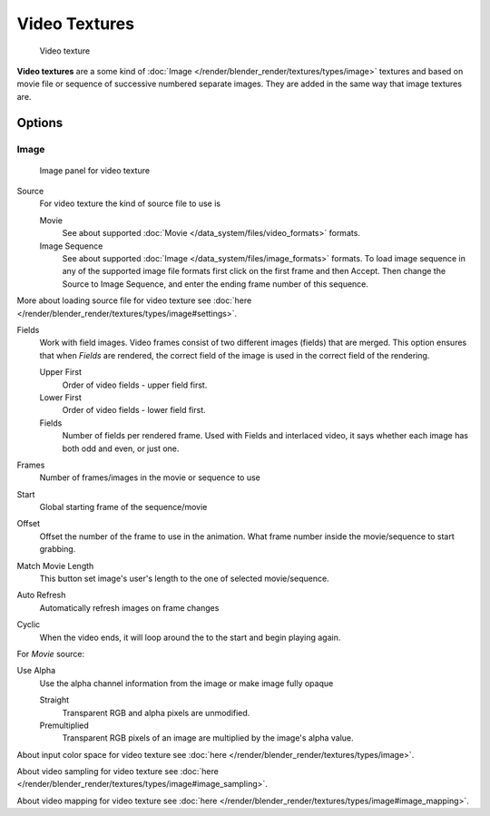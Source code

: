 
**************
Video Textures
**************

.. figure:: /images/Textures-Video-Example.jpg
   :width: 700px

   Video texture


**Video textures** are a some kind of :doc:`Image </render/blender_render/textures/types/image>` textures and based on
movie file or sequence of successive numbered separate images.
They are added in the same way that image textures are.


Options
=======

Image
-----

.. figure:: /images/Textures-Video-Imagepanel.jpg
   :width: 400px

   Image panel for video texture


Source
   For video texture the kind of source file to use is

   Movie
      See about supported :doc:`Movie </data_system/files/video_formats>` formats.
   Image Sequence
      See about supported :doc:`Image </data_system/files/image_formats>` formats.
      To load image sequence in any of the supported image
      file formats first click on the first frame and then Accept.
      Then change the Source to Image Sequence, and enter the ending frame number of this sequence.

More about loading source file for video texture see
:doc:`here </render/blender_render/textures/types/image#settings>`.

Fields
   Work with field images. Video frames consist of two different images (fields) that are merged.
   This option ensures that when *Fields* are rendered,
   the correct field of the image is used in the correct field of the rendering.

   Upper First
      Order of video fields - upper field first.
   Lower First
      Order of video fields - lower field first.
   Fields
      Number of fields per rendered frame.
      Used with Fields and interlaced video, it says whether each image has both odd and even, or just one.

Frames
   Number of frames/images in the movie or sequence to use
Start
   Global starting frame of the sequence/movie
Offset
   Offset the number of the frame to use in the animation.
   What frame number inside the movie/sequence to start grabbing.

Match Movie Length
   This button set image's user's length to the one of selected movie/sequence.

Auto Refresh
   Automatically refresh images on frame changes
Cyclic
   When the video ends, it will loop around the to the start and begin playing again.

For *Movie* source:

Use Alpha
   Use the alpha channel information from the image or make image fully opaque

   Straight
      Transparent RGB and alpha pixels are unmodified.
   Premultiplied
      Transparent RGB pixels of an image are multiplied by the image's alpha value.


About input color space for video texture see :doc:`here </render/blender_render/textures/types/image>`.

About video sampling for video texture see :doc:`here </render/blender_render/textures/types/image#image_sampling>`.

About video mapping for video texture see :doc:`here </render/blender_render/textures/types/image#image_mapping>`.

